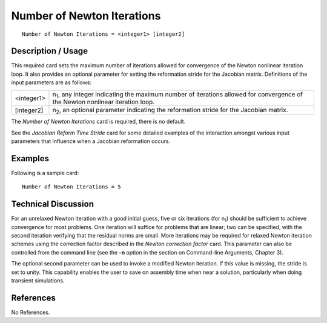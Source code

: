 *******************************
**Number of Newton Iterations**
*******************************

::

	Number of Newton Iterations = <integer1> [integer2]

-----------------------
**Description / Usage**
-----------------------

This required card sets the maximum number of iterations allowed for convergence of
the Newton nonlinear iteration loop. It also provides an optional parameter for setting
the reformation stride for the Jacobian matrix. Definitions of the input parameters are
as follows:

=================   ==========================================================================
<integer1>          n\ :sub:`1`, any integer indicating the maximum number of
                    iterations allowed for convergence of the Newton nonlinear
                    iteration loop.
[integer2]          n\ :sub:`2`, an optional parameter indicating the reformation stride
                    for the Jacobian matrix.
=================   ==========================================================================

The *Number of Newton Iterations* card is required, there is no default.

See the *Jacobian Reform Time Stride* card for some detailed examples of the interaction
amongst various input parameters that influence when a Jacobian reformation occurs.

------------
**Examples**
------------

Following is a sample card:
::

	Number of Newton Iterations = 5

-------------------------
**Technical Discussion**
-------------------------

For an unrelaxed Newton iteration with a good initial guess, five or six iterations (for
n\ :sub:`1`) should be sufficient to achieve convergence for most problems. One iteration 
will
suffice for problems that are linear; two can be specified, with the second iteration
verifying that the residual norms are small. More iterations may be required for relaxed
Newton iteration schemes using the correction factor described in the *Newton
correction factor* card. This parameter can also be controlled from the command line
(see the **-n** option in the section on Command-line Arguments, Chapter 3).

The optional second parameter can be used to invoke a modified Newton iteration. If
this value is missing, the stride is set to unity. This capability enables the user to save
on assembly time when near a solution, particularly when doing transient simulations.



--------------
**References**
--------------

No References.